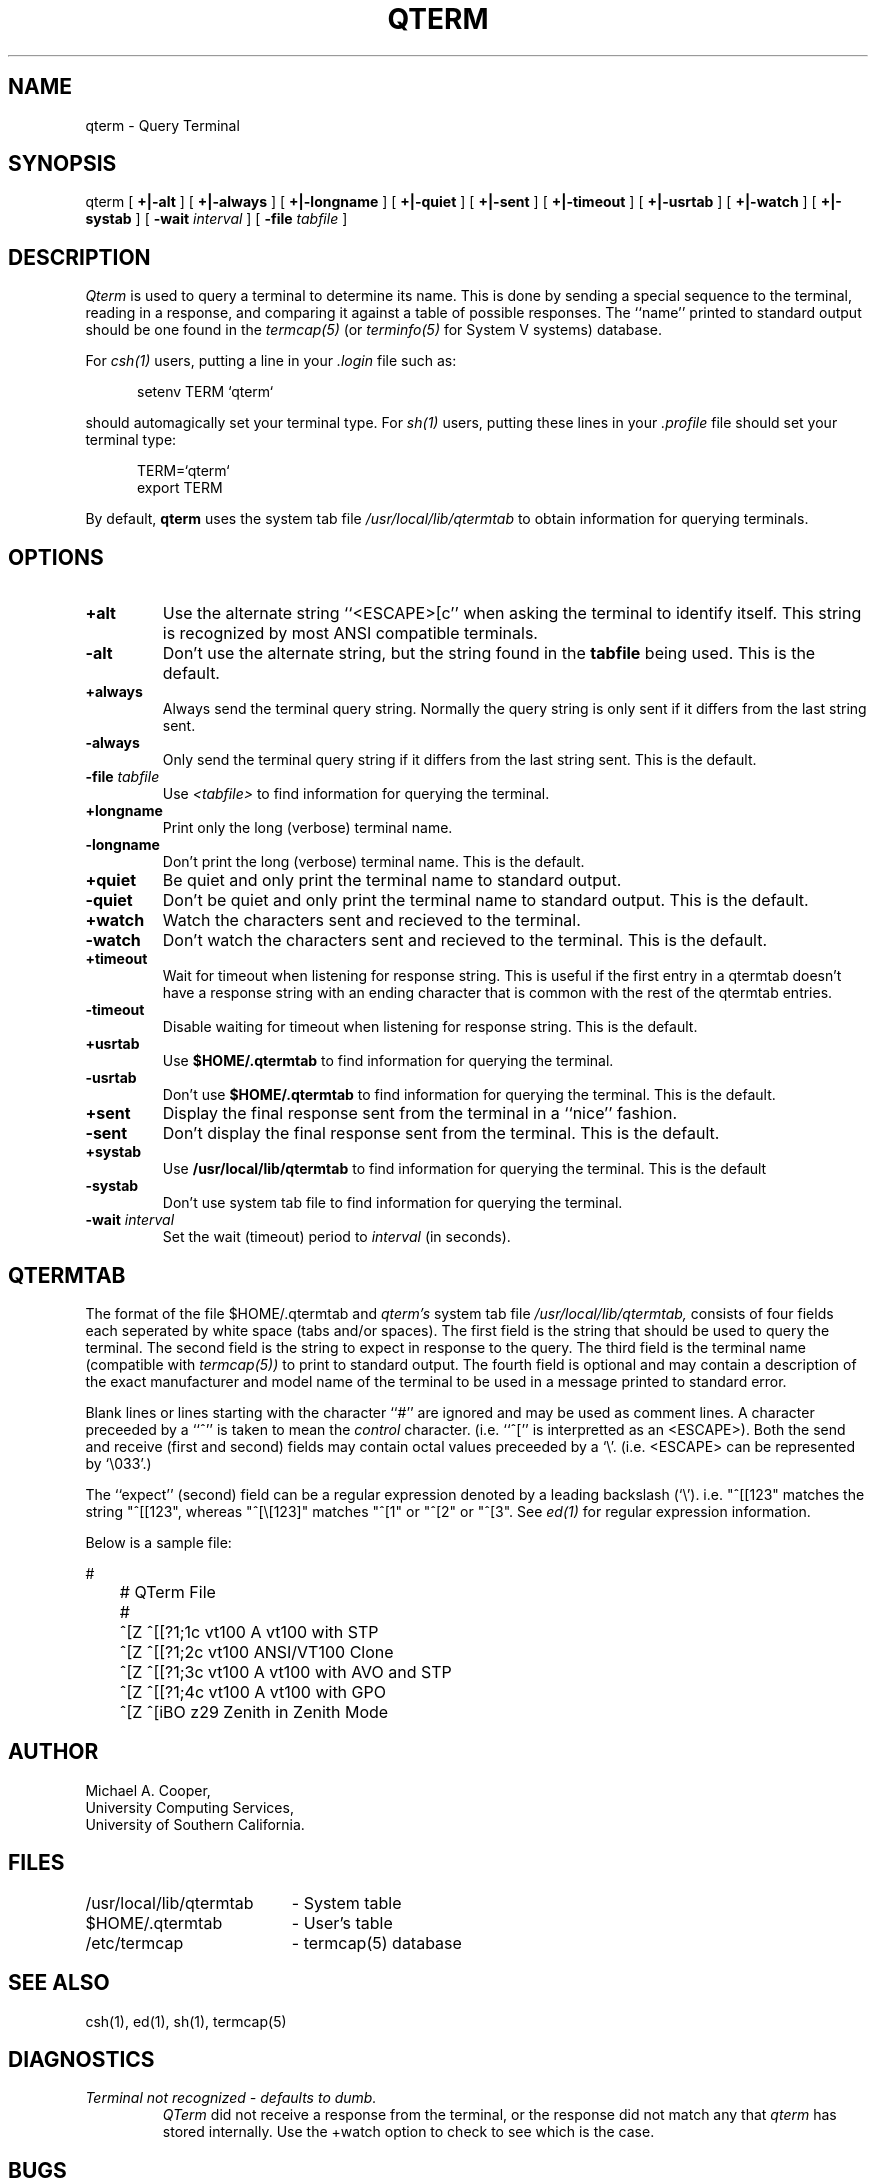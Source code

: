 .\"
.\" Copyright (c) 1990 Michael A. Cooper.
.\" This software may be freely distributed provided it is not sold for 
.\" profit and the author is credited appropriately.
.\"
.\" $Header: /am/sol/src/common/usc/bin/qterm/RCS/qterm.1,v 5.0 90/12/15 18:30:38 mcooper Release $
.\"
.TH QTERM 1 "6 November 1990"
.ds ]W USC-UCS
.SH NAME
qterm \- Query Terminal
.SH SYNOPSIS
qterm 
[
.B +|\-alt
] [
.B +|\-always
] [
.B +|\-longname
] [
.B +|\-quiet
] [
.B +|\-sent
] [
.B +|\-timeout
] [
.B +|\-usrtab
] [
.B +|\-watch
] [
.B +|\-systab
] [
.B \-wait
.I interval
] [
.B \-file
.I tabfile
]
.SH DESCRIPTION
.I Qterm
is used to query a terminal to determine its name.
This is done by sending a special sequence to the terminal,
reading in a response, and comparing it against a table of possible
responses.
The ``name'' printed to standard output should be one found in
the
.I termcap(5)
(or
.I terminfo(5)
for System V systems)
database.
.PP
For 
.I csh(1) 
users,
putting a line in your 
.I .login 
file such as:
.sp 1
.in +.5i
setenv TERM `qterm`
.in -.5i
.sp 1
should automagically set your terminal type.
For 
.I sh(1)
users, putting these lines in your 
.I .profile 
file should set your terminal type:
.sp 1
.in +.5i
TERM=`qterm`
.br
export TERM
.in -.5i
.sp 1
.LP
By default,
.B qterm
uses the system tab file
.I /usr/local/lib/qtermtab
to obtain information for querying terminals.
.SH OPTIONS
.IP \fB+alt\fP
Use the alternate string ``<ESCAPE>[c'' when asking the terminal to
identify itself.  This string is recognized by most ANSI compatible
terminals.
.IP \fB\-alt\fP
Don't use the alternate string, but the string found in the
.B tabfile
being used.
This is the default.
.IP \fB+always\fP
Always send the terminal query string.
Normally the query string is only sent if it differs from
the last string sent.
.IP \fB-always\fP
Only send the terminal query string if it differs from the last
string sent.
This is the default.
.IP "\fB\-file \fItabfile\fP"
Use
.I <tabfile>
to find information for querying the terminal.
.IP \fB+longname\fP
Print only the long (verbose) terminal name.
.IP \fB\-longname\fP
Don't print the long (verbose) terminal name.
This is the default.
.IP \fB+quiet\fP
Be quiet and only print the terminal name to standard output.
.IP \fB\-quiet\fP
Don't be quiet and only print the terminal name to standard output.
This is the default.
.IP \fB+watch\fP
Watch the characters sent and recieved to the terminal.
.IP \fB\-watch\fP
Don't watch the characters sent and recieved to the terminal.
This is the default.
.IP \fB+timeout\fP
Wait for timeout when listening for response string.
This is useful if the first entry in a qtermtab doesn't have
a response string with an ending character that is common
with the rest of the qtermtab entries.
.IP \fB\-timeout\fP
Disable waiting for timeout when listening for response string.
This is the default.
.IP \fB+usrtab\fP
Use 
.B $HOME/.qtermtab
to find information for querying the terminal.
.IP \fB\-usrtab\fP
Don't use
.B $HOME/.qtermtab
to find information for querying the terminal.
This is the default.
.IP \fB+sent\fP
Display the final response sent from
the terminal in a ``nice'' fashion.
.IP \fB-sent\fP
Don't display the final response sent from the terminal.
This is the default.
.IP \fB+systab\fP
Use 
.B /usr/local/lib/qtermtab
to find information for querying the terminal.
This is the default
.IP \fB\-systab\fP
Don't use
system tab file
to find information for querying the terminal.
.IP "\fB\-wait \fIinterval\fP"
Set the wait (timeout) period to 
.I interval
(in seconds).
.SH "QTERMTAB"
The format of the file
$HOME/.qtermtab
and 
.I qterm's
system tab file
.I /usr/local/lib/qtermtab,
consists of four fields each seperated by white space (tabs and/or spaces).
The first field is the string that should be used to query the terminal.
The second field is the string to expect in response to the query.
The third field is the terminal name (compatible with 
.I termcap(5))
to print to standard output.
The fourth field is optional and may contain a description of the exact
manufacturer and model name of the terminal to be used in a message
printed to standard error.
.PP
Blank lines or lines starting with the character ``#''
are ignored and may be used as comment lines.
A character preceeded by a ``^'' is taken to mean the 
.I control
character.  (i.e. ``^['' is interpretted as an <ESCAPE>).
Both the send and receive (first and second) fields may contain
octal values preceeded by a `\\'.
(i.e. <ESCAPE> can be represented by `\\033'.)
.PP
The ``expect'' (second) field
can be a regular expression denoted by a leading backslash (`\\').
i.e. "^[[123" matches the string "^[[123", whereas "^[\\[123]" matches
"^[1" or "^[2" or "^[3".
See 
.I ed(1)
for regular expression information.
.PP
Below is a sample file:
.sp 2
.nf
	#
	# QTerm File
	#
	^[Z\0\0\0\0\0^[[?1;1c\0\0\0\0\0vt100\0\0\0\0\0A vt100 with STP
	^[Z\0\0\0\0\0^[[?1;2c\0\0\0\0\0vt100\0\0\0\0\0ANSI/VT100 Clone
	^[Z\0\0\0\0\0^[[?1;3c\0\0\0\0\0vt100\0\0\0\0\0A vt100 with AVO and STP
	^[Z\0\0\0\0\0^[[?1;4c\0\0\0\0\0vt100\0\0\0\0\0A vt100 with GPO
	^[Z\0\0\0\0\0^[iBO\0\0\0\0\0\0\0\0z29\0\0\0\0\0\0\0Zenith in Zenith Mode
.fi
.sp
.SH AUTHOR
Michael A. Cooper, 
.br
University Computing Services, 
.br
University of Southern California.
.SH FILES
.ta \w'/usr/local/lib/qtermtab\ \ \ 'u
/usr/local/lib/qtermtab	\- System table
.br
$HOME/.qtermtab	\- User's table
.br
/etc/termcap	\- termcap(5) database
.SH SEE ALSO
csh(1), ed(1), sh(1), termcap(5)
.SH DIAGNOSTICS
.IP "\fITerminal not recognized - defaults to dumb.\fP"
.I QTerm
did not receive a response from the terminal, or the response
did not match any that 
.I qterm 
has stored internally.  Use the \+watch option to check to see which
is the case.
.SH BUGS
Many terminals do not send a response at all.
